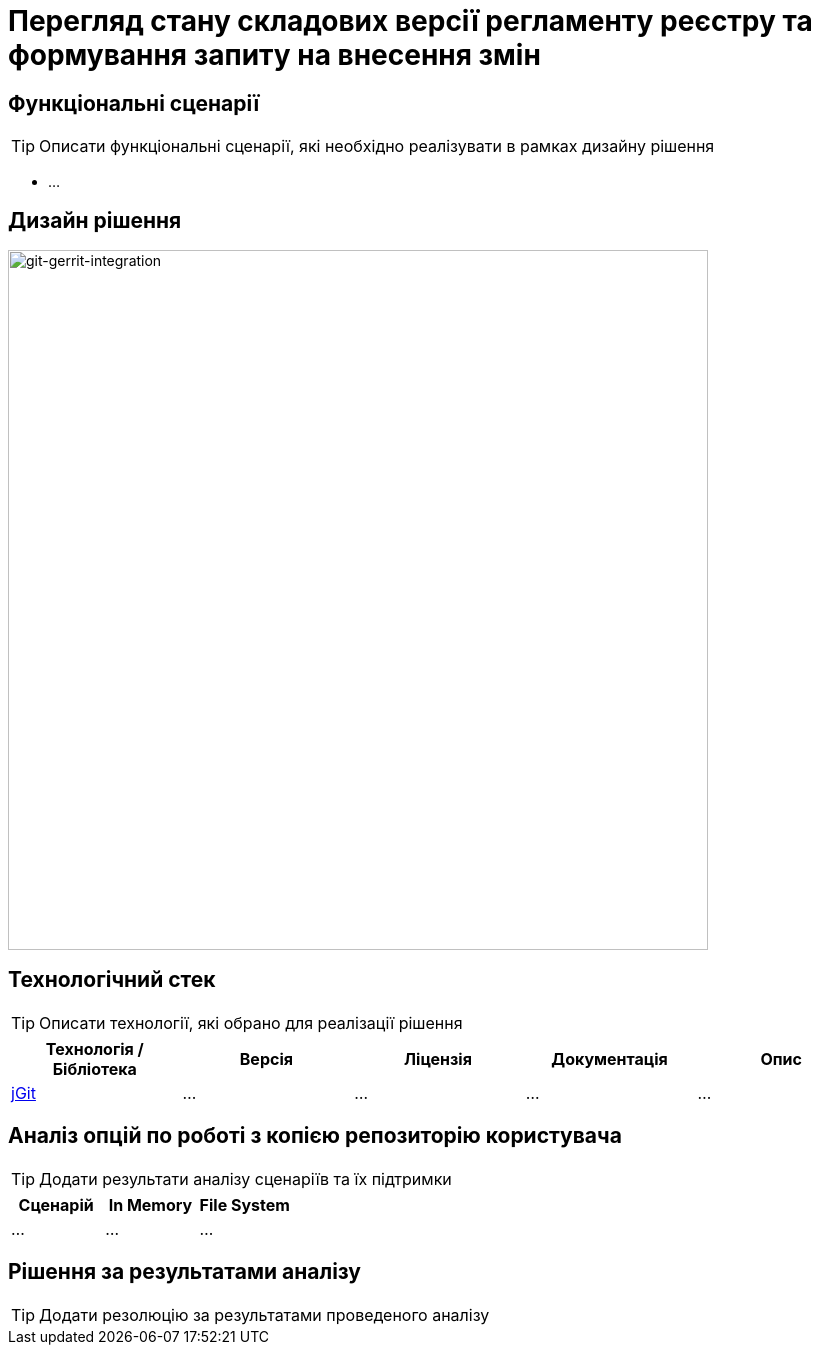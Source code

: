 = Перегляд стану складових версії регламенту реєстру та формування запиту на внесення змін

== Функціональні сценарії

[TIP]
Описати функціональні сценарії, які необхідно реалізувати в рамках дизайну рішення

- ...

== Дизайн рішення

image::lowcode/admin-portal/poc/git-gerrit-poc.svg[git-gerrit-integration,700]

== Технологічний стек

[TIP]
Описати технології, які обрано для реалізації рішення

|===
|Технологія / Бібліотека|Версія|Ліцензія|Документація|Опис

|https://...[jGit]
|...
|...
|...
|...

|===

== Аналіз опцій по роботі з копією репозиторію користувача

[TIP]
Додати результати аналізу сценаріїв та їх підтримки

|===
|Сценарій|In Memory|File System

|...
|...
|...

|===

== Рішення за результатами аналізу

[TIP]
Додати резолюцію за результатами проведеного аналізу